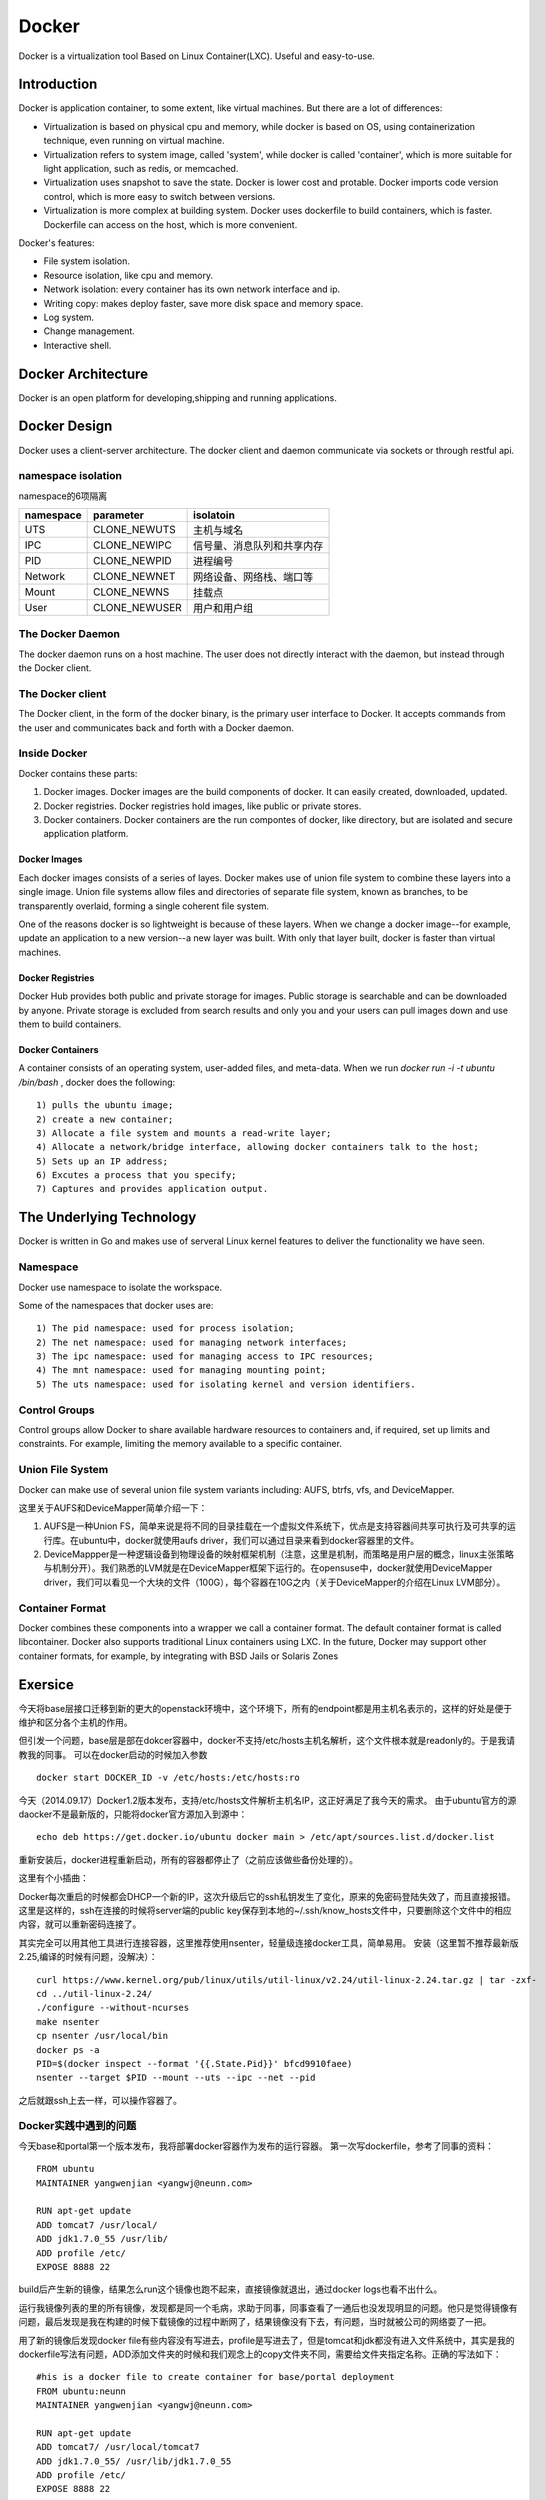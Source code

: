 


=====================================
Docker
=====================================
Docker is a virtualization tool Based on Linux Container(LXC).
Useful and easy-to-use.

Introduction
=====================================
Docker is application container, to some extent, like virtual machines.
But there are a lot of differences:

* Virtualization is based on physical cpu and memory, while docker is based on OS, using containerization technique, even running on virtual machine.
* Virtualization refers to system image, called 'system', while docker is called 'container', which is more suitable for light application, such as redis, or memcached.
* Virtualization uses snapshot to save the state. Docker is lower cost and protable. Docker imports code version control, which is more easy to switch between versions.
* Virtualization is more complex at building system. Docker uses dockerfile to build containers, which is faster. Dockerfile can access on the host, which is more convenient.


Docker's features:

* File system isolation.
* Resource isolation, like cpu and memory.
* Network isolation: every container has its own network interface and ip.
* Writing copy: makes deploy faster, save more disk space and memory space.
* Log system.
* Change management.
* Interactive shell.

Docker Architecture
===================================
Docker is an open platform for developing,shipping and running applications. 

Docker Design
===================================
Docker uses a client-server architecture.
The docker client and daemon communicate via sockets or through restful api.

namespace isolation
---------------------------------------
namespace的6项隔离

+-------------------+-----------------------+----------------------------+
| namespace         | parameter             | isolatoin                  |
+===================+=======================+============================+
| UTS               | CLONE_NEWUTS          | 主机与域名                 |
+-------------------+-----------------------+----------------------------+
| IPC               | CLONE_NEWIPC          | 信号量、消息队列和共享内存 |
+-------------------+-----------------------+----------------------------+
| PID               | CLONE_NEWPID          | 进程编号                   |
+-------------------+-----------------------+----------------------------+
| Network           | CLONE_NEWNET          | 网络设备、网络栈、端口等   |
+-------------------+-----------------------+----------------------------+
| Mount             | CLONE_NEWNS           | 挂载点                     |
+-------------------+-----------------------+----------------------------+
| User              | CLONE_NEWUSER         | 用户和用户组               |
+-------------------+-----------------------+----------------------------+

The Docker Daemon
-----------------------------------
The docker daemon runs on a host machine. The user does not directly interact with the daemon, but instead through the Docker client.

The Docker client
-----------------------------------
The Docker client, in the form of the docker binary, is the primary user interface to Docker. 
It accepts commands from the user and communicates back and forth with a Docker daemon.

Inside Docker
-----------------------------------
Docker contains these parts:

1) Docker images. Docker images are the build components of docker. It can easily created, downloaded, updated.
2) Docker registries. Docker registries hold images, like public or private stores.
3) Docker containers. Docker containers are the run compontes of docker, like directory, but are isolated and secure application platform.

Docker Images
```````````````````````````````````
Each docker images consists of a series of layes.
Docker makes use of union file system to combine these layers into a single image.
Union file systems allow files and directories of separate file system, known as branches, to be transparently overlaid, forming a single coherent file system.

One of the reasons docker is so lightweight is because of these layers. When we change a docker image--for example, update an application to a new version--a new layer was built. 
With only that layer built, docker is faster than virtual machines.

Docker Registries
```````````````````````````````````
Docker Hub provides both public and private storage for images. Public storage is searchable and can be downloaded by anyone. Private storage is excluded from search results and only you and your users can pull images down and use them to build containers.

Docker Containers
```````````````````````````````````
A container consists of an operating system, user-added files, and meta-data.
When we run *docker run -i -t ubuntu /bin/bash* , docker does the following:

::

    1) pulls the ubuntu image;
    2) create a new container;
    3) Allocate a file system and mounts a read-write layer;
    4) Allocate a network/bridge interface, allowing docker containers talk to the host;
    5) Sets up an IP address;
    6) Excutes a process that you specify;
    7) Captures and provides application output.

The Underlying Technology
====================================
Docker is written in Go and makes use of serveral Linux kernel features to deliver the functionality we have seen.

Namespace
------------------------------------
Docker use namespace to isolate the workspace.

Some of the namespaces that docker uses are:

::

    1) The pid namespace: used for process isolation;
    2) The net namespace: used for managing network interfaces;
    3) The ipc namespace: used for managing access to IPC resources;
    4) The mnt namespace: used for managing mounting point;
    5) The uts namespace: used for isolating kernel and version identifiers.

Control Groups
-------------------------------------
Control groups allow Docker to share available hardware resources to containers and, if required, set up limits and constraints. 
For example, limiting the memory available to a specific container.

Union File System
-------------------------------------
Docker can make use of several union file system variants including: AUFS, btrfs, vfs, and DeviceMapper.

这里关于AUFS和DeviceMapper简单介绍一下：

1) AUFS是一种Union FS，简单来说是将不同的目录挂载在一个虚拟文件系统下，优点是支持容器间共享可执行及可共享的运行库。在ubuntu中，docker就使用aufs driver，我们可以通过目录来看到docker容器里的文件。
2) DeviceMappper是一种逻辑设备到物理设备的映射框架机制（注意，这里是机制，而策略是用户层的概念，linux主张策略与机制分开）。我们熟悉的LVM就是在DeviceMapper框架下运行的。在opensuse中，docker就使用DeviceMapper driver，我们可以看见一个大块的文件（100G），每个容器在10G之内（关于DeviceMapper的介绍在Linux LVM部分）。


Container Format
-------------------------------------
Docker combines these components into a wrapper we call a container format. The default container format is called libcontainer.
Docker also supports traditional Linux containers using LXC. 
In the future, Docker may support other container formats, for example, by integrating with BSD Jails or Solaris Zones

Exersice
=====================================
今天将base层接口迁移到新的更大的openstack环境中，这个环境下，所有的endpoint都是用主机名表示的，这样的好处是便于维护和区分各个主机的作用。

但引发一个问题，base层是部在dokcer容器中，docker不支持/etc/hosts主机名解析，这个文件根本就是readonly的。于是我请教我的同事。
可以在docker启动的时候加入参数

::

    docker start DOCKER_ID -v /etc/hosts:/etc/hosts:ro

今天（2014.09.17）Docker1.2版本发布，支持/etc/hosts文件解析主机名IP，这正好满足了我今天的需求。
由于ubuntu官方的源daocker不是最新版的，只能将docker官方源加入到源中：

::

    echo deb https://get.docker.io/ubuntu docker main > /etc/apt/sources.list.d/docker.list

重新安装后，docker进程重新启动，所有的容器都停止了（之前应该做些备份处理的）。

这里有个小插曲：

Docker每次重启的时候都会DHCP一个新的IP，这次升级后它的ssh私钥发生了变化，原来的免密码登陆失效了，而且直接报错。
这里是这样的，ssh在连接的时候将server端的public key保存到本地的~/.ssh/know_hosts文件中，只要删除这个文件中的相应内容，就可以重新密码连接了。

其实完全可以用其他工具进行连接容器，这里推荐使用nsenter，轻量级连接docker工具，简单易用。
安装（这里暂不推荐最新版2.25,编译的时候有问题，没解决）：

::

    curl https://www.kernel.org/pub/linux/utils/util-linux/v2.24/util-linux-2.24.tar.gz | tar -zxf-
    cd ../util-linux-2.24/
    ./configure --without-ncurses
    make nsenter
    cp nsenter /usr/local/bin
    docker ps -a
    PID=$(docker inspect --format '{{.State.Pid}}' bfcd9910faee)
    nsenter --target $PID --mount --uts --ipc --net --pid

之后就跟ssh上去一样，可以操作容器了。

Docker实践中遇到的问题
-----------------------------------
今天base和portal第一个版本发布，我将部署docker容器作为发布的运行容器。
第一次写dockerfile，参考了同事的资料：

::
    
    FROM ubuntu
    MAINTAINER yangwenjian <yangwj@neunn.com>

    RUN apt-get update 
    ADD tomcat7 /usr/local/
    ADD jdk1.7.0_55 /usr/lib/
    ADD profile /etc/
    EXPOSE 8888 22

build后产生新的镜像，结果怎么run这个镜像也跑不起来，直接镜像就退出，通过docker logs也看不出什么。

运行我镜像列表的里的所有镜像，发现都是同一个毛病，求助于同事，同事查看了一通后也没发现明显的问题。他只是觉得镜像有问题，最后发现是我在构建的时候下载镜像的过程中断网了，结果镜像没有下去，有问题，当时就被公司的网络耍了一把。

用了新的镜像后发现docker file有些内容没有写进去，profile是写进去了，但是tomcat和jdk都没有进入文件系统中，其实是我的dockerfile写法有问题，ADD添加文件夹的时候和我们观念上的copy文件夹不同，需要给文件夹指定名称。正确的写法如下：

::

    #his is a docker file to create container for base/portal deployment
    FROM ubuntu:neunn
    MAINTAINER yangwenjian <yangwj@neunn.com>

    RUN apt-get update 
    ADD tomcat7/ /usr/local/tomcat7
    ADD jdk1.7.0_55/ /usr/lib/jdk1.7.0_55
    ADD profile /etc/
    EXPOSE 8888 22 

这里启动后会自动加载/etc/profile文件，就想linux系统启动一样。

某天突然停电，重新启动服务器后，再启动所有docker容器，发现base层服务出现连接超时！
原因是docker容器再重新启动后会覆写/etc/hosts文件，之前加的host与IP的对应表都消失了！
这是docker的一种特性吧，这里推荐在启动时加入-v挂载本地文件到docker容器中，这样就会永久生效。

Docker中的进程
````````````````````````````````````
Docker虽然将各个容器进行隔离，但是在宿主机中依然能观测到docker中的各种进程。

某天我在调物理服务器的数据库，因为我shutdown mysql后发现还有mysql进程，我当时以为没有正常关闭就kill掉了（事后才知道是某个docker中的mysql进程）；
第二天测试工程师来找我问我有没有动过他的数据库，我说我调的物理服务器的数据库，并没有动你docker内部的数据库，我进去调试发现mysql进程根本没启动，我就说你这进程都没了，肯定不好使啊。

后来我突然意识到可能是当天的一个kill动作产生的结果，就在物理服务器中查看mysql进程，果然有两个：

::

    root      7647  0.0  0.0   4444   752 ?        S    Feb26   0:00 /bin/sh /usr/bin/mysqld_safe
    mysql     8059  1.8  0.2 13835468 377860 ?     Sl   Feb26 100:52 /usr/sbin/mysqld --basedir=/usr --datadir=/var/lib/mysql --plugin-dir=/usr/lib/mysql/plugin --user=mysql --log-error=/var/log/mysql/error.log --pid-file=/var/run/mysqld/mysqld.pid --socket=/var/run/mysqld/mysqld.sock --port=3306
    root      8294  0.0  0.0   4444   752 ?        S    03:11   0:00 /bin/sh /usr/bin/mysqld_safe
    landsca+  8651  0.2  0.0 689568 60520 ?        Sl   03:11   0:00 /usr/sbin/mysqld --basedir=/usr --datadir=/var/lib/mysql --plugin-dir=/usr/lib/mysql/plugin --user=mysql --log-error=/var/log/mysql/error.log --pid-file=/var/run/mysqld/mysqld.pid --socket=/var/run/mysqld/mysqld.sock --port=3306
    mysql     9310  0.1  0.0 381052 33496 ?        Ssl  03:14   0:00 /usr/sbin/mysqld

我不死心，又去看ssh进程，这下就都明白了：

::

    root      1992  0.0  0.0  61364  2280 ?        Ss    2014   1:41 /usr/sbin/sshd -D
    root      2789  0.0  0.0  61364  1176 ?        Ss   Feb12   0:00 /usr/sbin/sshd
    root      4340  0.0  0.0  61364  1068 ?        Ss   Feb12   0:00 /usr/sbin/sshd
    root      4753  0.0  0.0  61364  1072 ?        Ss   Feb12   0:00 /usr/sbin/sshd
    root      7733  0.0  0.0  61364  1300 ?        Ss   Feb12   0:00 /usr/sbin/sshd
    root      9885  0.0  0.0 105628  4316 ?        Ss   03:15   0:00 sshd: root@pts/5    
    root     10152  0.0  0.0  10468   916 pts/5    S+   03:15   0:00 grep --color=auto ssh
    root     13235  0.0  0.0  61364  1652 ?        S    Feb10   0:00 /usr/sbin/sshd -D
    root     16146  0.0  0.0  61364  1636 ?        S    Feb10   0:00 /usr/sbin/sshd -D
    root     16638  0.0  0.0  61364  1636 ?        S    Feb10   0:00 /usr/sbin/sshd -D
    sshd     26085  0.6  0.0 551020 46384 ?        Sl   Feb10 186:52 /usr/bin/mongod --unixSocketPrefix=/var/run/mongodb --config /etc/mongodb.conf run
    root     31001  0.0  0.0  61364  1148 ?        Ss    2014   0:00 /usr/sbin/sshd -D
    root     31064  0.0  0.0  61364  1284 ?        Ss    2014   0:00 /usr/sbin/sshd -D
    root     31134  0.0  0.0  61364  1288 ?        Ss    2014   0:00 /usr/sbin/sshd -D
    root     31225  0.0  0.0  61364  1144 ?        Ss    2014   0:00 /usr/sbin/sshd -D
    root     41461  0.0  0.0  61364  1148 ?        Ss   Feb09   0:00 /usr/sbin/sshd -D
    root     43786  0.0  0.0 106856  5548 ?        Ss   01:52   0:02 sshd: root@pts/12   
    root     43904  0.0  0.0  13040  1192 ?        Ss   01:52   0:00 /usr/lib/openssh/sftp-server
    root     44953  0.0  0.0  44140  2956 pts/12   S+   01:55   0:00 ssh root@172.17.0.20
    root     44954  0.0  0.0  63436  3520 ?        Ss   01:55   0:00 sshd: root@pts/0    
    root     45353  0.0  0.0  61364  1680 ?        Ss   Feb11   0:00 /usr/sbin/sshd -D
    root     46987  0.0  0.0  61364  1144 ?        Ss    2014   0:00 /usr/sbin/sshd -D
    root     51025  0.0  0.0  61364  1152 ?        Ss    2014   0:00 /usr/sbin/sshd -D
    root     51678  0.0  0.0  61364  1140 ?        Ss    2014   0:00 /usr/sbin/sshd -D
    root     52817  0.0  0.0  61364  1148 ?        Ss    2014   0:00 /usr/sbin/sshd -D
    root     61143  0.0  0.0  61364  1144 ?        Ss   Feb10   0:00 /usr/sbin/sshd -D
    root     63108  0.0  0.0  61364  1184 ?        Ss   Jan13   0:00 /usr/sbin/sshd -D
    root     64920  0.0  0.0  61364  1148 ?        Ss    2014   0:00 /usr/sbin/sshd -D

因此发觉docker中的所有进程，在宿主机中是可见的，这样比较容易误操作。

Docker容器调优
-----------------------------------
我先抛出问题，我们Base组利用docker进行部署几个服务，包括Base服务，NeunnManager服务，NeunnPortal服务，
但是问题是经常发现docker中的tomcat无缘无故的自动退出，当然，这里也有OutOfMemory和OutOfPermgenSpace，
但是这两个问题可以通过Tomcat参数调优进行解决，也可以进行Docker的参数调优。

但是自动退出这个问题，由于没有合适的监控，没有任何日志信息，这里没有任何解决办法，
目前的策略是将每个服务进行彻底分离，并将Bamboo的Agent与服务部署的容器进行分离，避免相互干扰。


Docker参考手册
===================================
这里填写一些命令参考，供翻阅。

Using Docker
-----------------------------------
Install docker on OpenSuse:

::

 $sudo zypper ar -f http://download.opensuse.org/repositories/Virtualization/openSUSE_13.1/ Virtualization
 $sudo rpm --import http://download.opensuse.org/repositories/Virtualization/openSUSE_13.1/repodata/repomd.xml.key
 $ssudo zypper in docker
 $sudo systemctl start docker
 $sudo systemctl enable docker(optional)

Example:

::
 
    $sudo docker run [option] [imagename] [command]
    $sudo docker run -t -i ubuntu:14.04 /bin/bash (-t means create a terminal, -i means we can interact with stdin)
    $sudo docker run -d ubuntu:14.04 /bin/bash (-d means run in deamon process)
    $sudo docker run -t -i -p localhost:8080:80 ubuntu:14.04 /bin/bash(port mapping the container 80 port to host 8080 port)
    $docker attach [containerId]
    $docker logs [containerId]
    $docker commit [containerId] name/imagename:versionId

NAT with iptables:

::

    iptables -t nat -A  DOCKER -p tcp --dport   <local port> -j DNAT --to-destination <docker ip>:<docker port>

Docker 开机自启动tomcat服务
-----------------------------------
这里的镜像是从tumtu下载的带有ssh服务的ubuntu镜像，他的dockerfile如下：

::

    FROM ubuntu:latest
    MAINTAINER Knight/basic:0.1<yangwj@neunn.com> 

    # Install packages
    RUN apt-get update && DEBIAN_FRONTEND=noninteractive apt-get -y install openssh-server pwgen
    RUN mkdir -p /var/run/sshd && sed -i "s/UsePrivilegeSeparation.*/UsePrivilegeSeparation no/g" /etc/ssh/sshd_config && sed -i "s/UsePAM.*/UsePAM no/g" /etc/ssh/sshd_config && sed -i "s/PermitRootLogin.*/PermitRootLogin yes/g" /etc/ssh/sshd_config
    ADD jdk1.7.0_55 /usr/lib/jdk1.7.0_55
    ADD tomcat7 /usr/local/tomcat7
    ADD profile /etc/profile
    ADD hosts /etc/hosts
    ADD set_root_pw.sh /set_root_pw.sh
    ADD run.sh /run.sh
    ENV JAVA_HOME /usr/lib/jdk1.7.0_55
    RUN chmod +x /*.sh

    EXPOSE 22 8888
    CMD ["/run.sh"]




reference
-----------------------------------
http://www.widuu.com/chinese_docker/installation/opensuse.html
http://www.pchou.info/open-source/2014/03/29/docker-introduction.html

